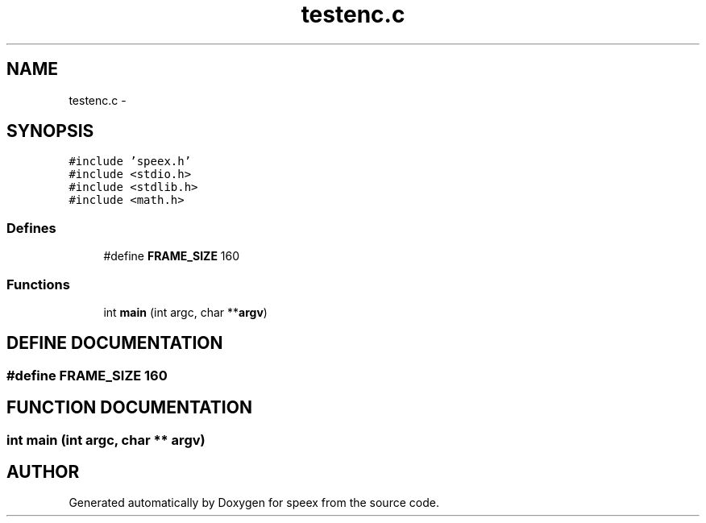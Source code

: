 .TH "testenc.c" 3 "9 Sep 2002" "speex" \" -*- nroff -*-
.ad l
.nh
.SH NAME
testenc.c \- 
.SH SYNOPSIS
.br
.PP
\fC#include 'speex.h'\fP
.br
\fC#include <stdio.h>\fP
.br
\fC#include <stdlib.h>\fP
.br
\fC#include <math.h>\fP
.br
.SS "Defines"

.in +1c
.ti -1c
.RI "#define \fBFRAME_SIZE\fP   160"
.br
.in -1c
.SS "Functions"

.in +1c
.ti -1c
.RI "int \fBmain\fP (int argc, char **\fBargv\fP)"
.br
.in -1c
.SH "DEFINE DOCUMENTATION"
.PP 
.SS "#define FRAME_SIZE   160"
.PP
.SH "FUNCTION DOCUMENTATION"
.PP 
.SS "int main (int argc, char ** argv)"
.PP
.SH "AUTHOR"
.PP 
Generated automatically by Doxygen for speex from the source code.

